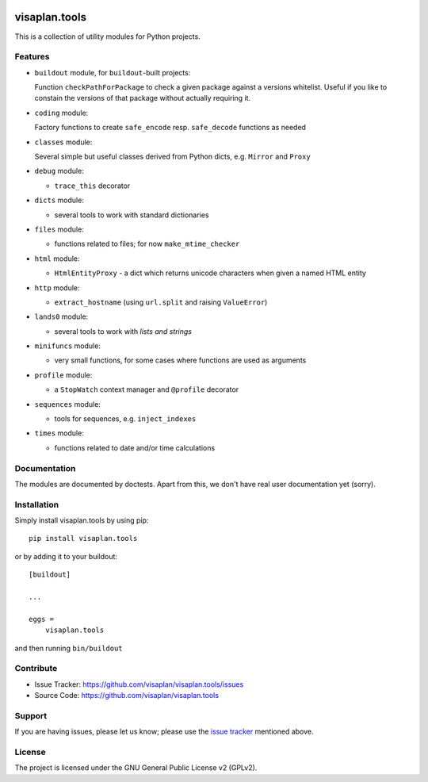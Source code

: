 .. image:: https://travis-ci.org/visaplan/visaplan.tools.svg?branch=master
       :target: https://travis-ci.org/visaplan/visaplan.tools
.. This README is meant for consumption by humans and pypi. Pypi can render rst files so please do not use Sphinx features.
   If you want to learn more about writing documentation, please check out: http://docs.plone.org/about/documentation_styleguide.html
   This text does not appear on pypi or github. It is a comment.

==============
visaplan.tools
==============

This is a collection of utility modules for Python projects.

Features
--------

- ``buildout`` module, for ``buildout``-built projects:

  Function ``checkPathForPackage`` to check a given package against a versions whitelist.
  Useful if you like to constain the versions of that package without actually requiring it.

- ``coding`` module:

  Factory functions to create ``safe_encode`` resp. ``safe_decode`` functions as needed

- ``classes`` module:

  Several simple but useful classes derived from Python dicts, e.g. ``Mirror`` and ``Proxy``

- ``debug`` module:

  - ``trace_this`` decorator

- ``dicts`` module:

  - several tools to work with standard dictionaries

- ``files`` module:

  - functions related to files; for now ``make_mtime_checker``

- ``html`` module:

  - ``HtmlEntityProxy`` - a dict which returns unicode characters when given a named HTML entity

- ``http`` module:

  - ``extract_hostname`` (using ``url.split`` and raising ``ValueError``)

- ``lands0`` module:

  - several tools to work with *lists and strings*

- ``minifuncs`` module:

  - very small functions, for some cases where functions are used as arguments

- ``profile`` module:

  - a ``StopWatch`` context manager and ``@profile`` decorator

- ``sequences`` module:

  - tools for sequences, e.g. ``inject_indexes``

- ``times`` module:

  - functions related to date and/or time calculations


Documentation
-------------

The modules are documented by doctests.
Apart from this, we don't have real user documentation yet (sorry).


Installation
------------

Simply install visaplan.tools by using pip::

    pip install visaplan.tools

or by adding it to your buildout::

    [buildout]

    ...

    eggs =
        visaplan.tools

and then running ``bin/buildout``


Contribute
----------

- Issue Tracker: https://github.com/visaplan/visaplan.tools/issues
- Source Code: https://github.com/visaplan/visaplan.tools


Support
-------

If you are having issues, please let us know;
please use the `issue tracker`_ mentioned above.


License
-------

The project is licensed under the GNU General Public License v2 (GPLv2).

.. _`issue tracker`: https://github.com/visaplan/visaplan.tools/issues

.. vim: tw=79 cc=+1 sw=4 sts=4 si et
